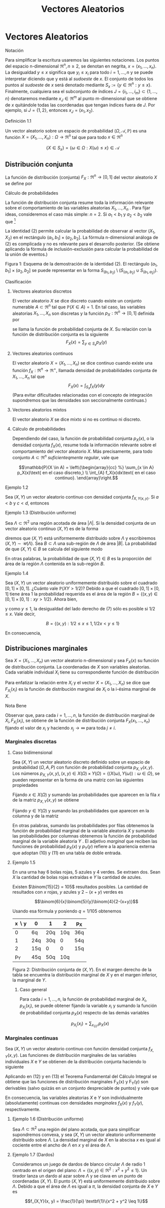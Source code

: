#+title:Vectores Aleatorios
* Vectores Aleatorios
**** Notación
Para simplificar la escritura usaremos las siguientes notaciones. Los
puntos del espacio n-dimensional $\Re^n, n \geq 2$, se denotan en
negrita, $x = (x_1, \dots , x_n)$. La desigualdad $y \leq x$ significa
que $y_i \leq x_i$ para todo $i = 1, \dots , n$ y se puede interpretar
diciendo que y está al /sudoeste/ de $x$. El conjunto de todos los
puntos al /sudoeste/ de $x$ será denotado mediante $S_x := \{y \in
\Re^n : y \leq x\}$. Finalmente, cualquiera sea el subconjunto de
índices $J = \{i_1, \dots , i_m\} \subset \{1, \dots , n\}$
denotaremos mediante $x_J \in \Re^m$ al punto m-dimensional que se
obtiene de $x$ quitándole todas las coordenadas que tengan índices
fuera de $J$. Por ejemplo, si $J = \{1, 2\}$, entonces $x_J = (x_1,
x_2)$.
**** Definición 1.1
Un vector aleatorio sobre un espacio de probabilidad $(\Omega,
\mathcal{A}, \mathbb{P})$ es una función $X = (X_1, \dots , X_n) :
\Omega \rightarrow \Re^n$ tal que para todo $x \in \Re^n$

$$\{X \in S_x\} = \{\omega \in \Omega : X(\omega) \leq x\} \in
\mathcal{A}$$
** Distribución conjunta
La función de distribución (conjunta) $F_X: \Re^n \rightarrow [0, 1]$
del vector aleatorio $X$ se define por


\begin{equation}F_X (x) := \mathbb{P}(X \in S_x)\end{equation}
**** Cálculo de probabilidades
La función de distribución conjunta resume toda la información
relevante sobre el comportamiento de las variables aleatorias $X_1,
\dots , X_n$ . Para fijar ideas, consideremos el caso más simple: $n =
2$. Si $a_1< b_1$ y $a_2< b_2$ vale que [fn:1]

[fn:1] Ver la Figura 1.


\begin{equation}\mathbb{P}(a_1< X_1 \leq b_1, a_2< X_2 \leq b_2) = F(b_1, b_2) − F (a_1, b_2) − F (b_1, a_2) + F (a_1, a_2)\end{equation}

La identidad (2) permite calcular la probabilidad de observar al vector $(X_1,
X_2)$ en el rectángulo $(a_1, b_1] \times (a_2, b_2]$.  La fórmula n-dimensional
análoga de (2) es complicada y no es relevante para el desarrollo posterior. (Se
obtiene aplicando la fórmula de inclusión-exclusión para calcular la
probabilidad de la unión de eventos.)

Figura 1: Esquema de la demostración de la identidad (2). El
rectángulo $(a_1, b_1] \times (a_2, b_2]$ se puede representar en la
forma $S_{(b_1,b_2)} \setminus \left(S_{(a_1,b_2)} \cup
S_{(b_1,a_2)}\right)$.
**** Clasificación
***** Vectores aleatorios discretos
El vector aleatorio $X$ se dice discreto cuando existe un conjunto
numerable $A \subset \Re^n$ tal que $\mathbb{P}(X \in A) = 1$. En tal caso, las
variables aleatorias $X_1, \dots , X_n$ son discretas y la función $p_X:
\Re^n \rightarrow [0, 1]$ definida por
\begin{equation}p_X(x) := \mathbb{P}(X = x)\end{equation}
se llama la función de probabilidad conjunta de $X$. Su relación con
la función de distribución conjunta es la siguiente $$F_X(x) =
\displaystyle\sum_{y\in S_x} p_X(y)$$
***** Vectores aleatorios continuos
El vector aleatorio $X = (X_1, \dots , X_n)$ se dice continuo cuando
existe una función $f_X: \Re^n \rightarrow \Re^+$, llamada densidad de
probabilidades conjunta de $X_1, \dots , X_n$ tal que $$F_X (x) =
\int_{S_x} f_X (y) dy$$ (Para evitar dificultades relacionadas con el
concepto de integración supondremos que las densidades son
seccionalmente continuas.)
***** Vectores aleatorios mixtos
El vector aleatorio $X$ se dice mixto si no es continuo ni discreto.
***** Cálculo de probabilidades
Dependiendo del caso, la función de probabilidad conjunta $p_X (x)$, o la
densidad conjunta $f_X(x)$, resume toda la información relevante sobre el
comportamiento del vector aleatorio $X$. Más precisamente, para todo conjunto $A
\subset \Re^n$ /suficienteqmente regular/, vale que

$$\mathbb{P}(X \in A) = \left\{\begin{array}{cc} %} \sum_{x \in A}
p_X(x)\text{ en el caso discreto,} \\ \int_{A} f_X(x)dx\text{ en el
caso continuo}.  \end{array}\right.$$
**** Ejemplo 1.2
Sea $(X, Y)$ un vector aleatorio continuo con densidad conjunta
$f_{X,Y(x, y)}$. Si $a < b$ y $c < d$, entonces

\begin{equation}
\mathbb{P}(a < X \leq b, c < Y \leq d) = \int_a^b \int_c^d f_{X,Y} (x, y) dxdy\end{equation}

**** Ejemplo 1.3 (Distribución uniforme)
Sea $\Lambda \subset \Re^2$ una región acotada de área $|\Lambda|$. Si
la densidad conjunta de un vector aleatorio continuo $(X, Y)$ es de la
forma


\begin{equation}f_{X,Y} (x, y) = \frac{1}{|\Lambda|}\textbf{1}\{(x, y) \in \Lambda\}\end{equation}

diremos que $(X, Y)$ está uniformemente distribuido sobre $\Lambda$ y
escribiremos $(X, Y) \sim \mathcal{U}(\Lambda)$.  Sea $B \subset
\Lambda$ una sub-región de $\Lambda$ de área $|B|$. La probabilidad de
que $(X, Y) \in B$ se calcula del siguiente modo


\begin{equation}\mathbb{P}((X, Y) \in B) = \iint_B f_{X,Y}(x, y)dx dy = \iint_B \frac{1}{|\Lambda|} dx dy = \frac{|B|}{|\Lambda|}\end{equation}

En otras palabras, la probabilidad de que $(X, Y) \in B$ es la
proporción del área de la región $\Lambda$ contenida en la sub-región
$B$.
**** Ejemplo 1.4
Sea $(X, Y)$ un vector aleatorio uniformemente distribuido sobre el
cuadrado $[0, 1] \times [0, 1]$. ¿Cuánto vale $\mathbb{P}(XY > 1 /
2)$?  Debido a que el cuadrado $[0, 1] \times [0, 1]$ tiene área 1 la
probabilidad requerida es el área de la región $B = \{(x, y) \in [0,
1] \times [0, 1] : xy > 1 / 2\}$. Ahora bien,


\begin{equation}(x, y) \in B \iff y > 1/2x\end{equation}

y como $y \leq 1$, la desigualdad del lado derecho de (7) sólo es
posible si $1 / 2 \leq x$. Vale decir,

$$B = \{(x, y) : 1 / 2 \leq x \leq 1, 1 / 2x < y \leq 1\}$$

En consecuencia,

\begin{align*}
\mathbb{P}(XY > 1 / 2) &= |B| = \iint_B 1 dx dy = \int_{\frac{1}{2}}^{1}\left(\int_{\frac{1}{2}}^1 1 dy \right) dx =
\int_{\frac{1}{2}}^1 \left(1-\frac{1}{2x}\right)dx\\
&= \frac{1}{2} + \frac{1}{2} \log(\frac{1}{2}) = \frac{1}{2} (1 - \log 2)
\approx 01534\dots\end{align*}

** Distribuciones marginales
Sea $X = (X_1, \dots , X_n)$ un vector aleatorio n-dimensional y sea
$F_X(x)$ su función de distribución conjunta. La coordenadas de $X$
son variables aleatorias. Cada variable individual $X_i$ tiene su
correspondiente función de distribución


\begin{equation}F_{X_i}(x_i) = \mathbb{P}(X_i \leq x_i)\end{equation}

Para enfatizar la relación entre $X_i$ y el vector $X = (X_1, \dots ,
X_n)$ se dice que $F_{X_i}(x_i)$ es la función de distribución
marginal de $X_i$ o la i-ésima marginal de $X$.
**** Nota Bene
Observar que, para cada $i = 1, \dots , n$, la función de distribución
marginal de $X_i, F_{X_i}(x_i)$, se obtiene de la función de
distribución conjunta $F_X(x_1, \dots , x_n)$ fijando el valor de
$x_i$ y haciendo $x_j \rightarrow \infty$ para toda $j \neq i$.
*** Marginales discretas
**** Caso bidimensional
Sea $(X, Y$) un vector aleatorio discreto definido sobre un espacio de
probabilidad $(\Omega, A, P)$ con función de probabilidad conjunta
$p_{X,Y}(x, y)$. Los números $p_{X,Y}(x, y), (x, y) \in X(\Omega)
\times Y(\Omega) = \{(X(\omega), Y(\omega)) : \omega \in \Omega\}$, se
pueden representar en la forma de una matriz con las siguientes
propiedades


\begin{equation}
p_{X,Y}(x, y) \geq 0,\text{ y }
\displaystyle\sum_{x \in X(\Omega)}\displaystyle\sum_{y \in Y(\Omega)}p_{X,Y}(x, y) = 1
\end{equation}

Fijando $x \in X(\Omega)$ y sumando las probabilidades que aparecen en
la fila $x$ de la matriz $p_{X,Y}(x, y)$ se obtiene


\begin{equation}\displaystyle\sum_{y \in Y(\Omega)} p_{X,Y}(x, y) = \displaystyle\sum_{y \in Y(\Omega)} \mathbb{P}(X = x, Y = y) = \mathbb{P}(X = x) = p_X(x)\end{equation}

Fijando $y \in Y (\Omega)$ y sumando las probabilidades que aparecen
en la columna y de la matriz


\begin{equation}\displaystyle\sum_{x \in X(\Omega)} p_{X,Y}(x, y) = \displaystyle\sum_{x \in X(\Omega)} \mathbb{P}(X = x, Y = y) = \mathbb{P}(Y = y) = p_Y(y)\end{equation}

En otras palabras, sumando las probabilidades por filas obtenemos la
función de probabilidad marginal de la variable aleatoria $X$ y
sumando las probabilidades por columnas obtenemos la función de
probabilidad marginal de la variable aleatoria $Y$ . El adjetivo
/marginal/ que reciben las funciones de probabilidad $p_X(x)$ y
$p_Y(y)$ refiere a la apariencia externa que adoptan (10) y (11) en
una tabla de doble entrada.
**** Ejemplo 1.5
En una urna hay 6 bolas rojas, 5 azules y 4 verdes. Se extraen
dos. Sean $X$ la cantidad de bolas rojas extraídas e $Y$ la cantidad
de azules.

Existen $\binom{15}{2} = 105$ resultados posibles. La cantidad de
resultados con $x$ rojas, $y$ azules y $2 − (x + y)$ verdes es

$$\binom{6}{x}\binom{5}{y}\binom{4}{2-(x+y)}$$

Usando esa fórmula y poniendo $q = 1 / 105$ obtenemos

| x \setminus y | 0   | 1   |   2 | p_X |
|---------------+-----+-----+-----+-----|
|             0 | 6q  | 20q | 10q | 36q |
|             1 | 24q | 30q |   0 | 54q |
|             2 | 15q | 0   |   0 | 15q |
|---------------+-----+-----+-----+-----|
|           p_Y | 45q | 50q | 10q |     |

Figura 2: Distribución conjunta de $(X, Y)$. En el margen derecho de
la tabla se encuentra la distribución marginal de $X$ y en el margen
inferior, la marginal de $Y$.
***** Caso general
Para cada $i = 1, \dots , n$, la función de probabilidad marginal de
$X_i, p_{X_i}(x_i)$, se puede obtener fijando la variable $x_i$ y
sumando la función de probabilidad conjunta $p_X(x)$ respecto de las
demás variables

$$p_{X_i}(x_i) = \displaystyle\sum_{x_{\{i\}^c}}  p_X(x)$$
*** Marginales continuas
Sea $(X, Y)$ un vector aleatorio continuo con función densidad
conjunta $f_{X,Y}(x, y)$. Las funciones de distribución marginales de
las variables individuales $X$ e $Y$ se obtienen de la distribución
conjunta haciendo lo siguiente


\begin{equation}F_X(x) = \mathbb{P}(X \leq x) = \displaystyle\lim_{y \rightarrow \infty} F_{X,Y}(x, y) = \int_{-\infty}^x \left(\int_{-\infty}^{\infty} f_{X,Y}(s,y) dy \right) ds\end{equation}


\begin{equation}F_Y(y) = \mathbb{P}(Y \leq y) = \displaystyle\lim_{x \rightarrow \infty} F_{X,Y}(x, y) = \int_{-\infty}^y \left(\int_{-\infty}^{\infty} f_{X,Y}(x,t) dx \right) dt\end{equation}

Aplicando en (12) y en (13) el Teorema Fundamental del Cálculo
Integral se obtiene que las funciones de distribución marginales
F_X(x) y F_Y(y) son derivables (salvo quizás en un conjunto
despreciable de puntos) y vale que


\begin{equation}f_X(x) = \frac{d}{dx} F_X(x) = \displaystyle\int_{-\infty}^{\infty}f (x,y)dy\end{equation}


\begin{equation}f_Y(y) = \frac{d}{dy} F_Y(y) = \displaystyle\int_{-\infty}^{\infty}f (x,y)dx\end{equation}

En consecuencia, las variables aleatorias $X$ e $Y$ son
individualmente (absolutamente) continuas con densidades /marginales/
$f_X(x)$ y $f_Y(y)$, respectivamente.
**** Ejemplo 1.6 (Distribución uniforme)
Sea $\Lambda \subset \Re^2$ una región del plano acotada, que para
simplificar supondremos convexa, y sea $(X, Y)$ un vector aleatorio
uniformemente distribuido sobre $\Lambda$. La densidad marginal de $X$
en la abscisa $x$ es igual al cociente entre el ancho de $\Lambda$ en
$x$ y el área de $\Lambda$.
**** Ejemplo 1.7 (Dardos)
Consideramos un juego de dardos de blanco circular $\Lambda$ de radio
1 centrado en el origen del plano: $\Lambda = \{(x, y) \in \Re^2: x^2+
y^2 \leq 1\}$. Un tirador lanza un dardo al azar sobre $\Lambda$ y se
clava en un punto de coordenadas $(X, Y)$. El punto $(X, Y)$ está
uniformemente distribuido sobre $\Lambda$. Debido a que el área de
$\Lambda$ es igual a $\pi$, la densidad conjunta de $X$ e $Y$ es

$$f_{X,Y}(x, y) = \frac{1}{\pi} \textbf{1}\{x^2 + y^2 \leq 1\}$$

Figura 3: Para cada $x \in [−1, 1]$ se observa que el ancho del círculo
en $x$ es $2\sqrt{1 − x^2}$.

Si se observa la Figura 3 es claro que la densidad marginal de $X$ es

$$f_X(x) = \frac{2\sqrt{1 − x^2}}{\pi}\textbf{1}\{x \in [−1, 1]\}$$

y por razones de simetría la densidad marginal de Y debe ser $$f_Y (y)
= \frac{2\sqrt{1 − y^2}}{\pi}\textbf{1}\{y \in [−1, 1]\}$$
***** Caso general
Para cada $i = 1, \dots , n$, la densidad marginal de $X_i, f_{X_i}
(x_i)$, se puede obtener fijando la variable $x_i$ e integrando la
densidad conjunta $f_X(x)$ respecto de las demás variables $$f_{X_i}
(x_i) = \int_{\Re^{n-1}}  f_X(x)dx_{\{i\}^c}$$
**** Nota Bene: Conjuntas y marginales
A veces, es necesario conocer la distribución de una sub-colección de
variables aleatorias. En el caso bidimensional este problema no se
manifiesta porque se reduce al cálculo de las marginales. Para cada
subconjunto de índices $\Lambda \subset \{1, 2, \dots , n\}$ la
función de distribución conjunta de las variables $X_i: i \in \Lambda,
F_{\Lambda(x_{\Lambda})}$, se obtiene fijando los valores de las
coordenadas $x_i : i \in \Lambda$ y haciendo $x_j \rightarrow \infty
\forall j \in \Lambda$.

En el caso discreto, la función de probabilidad conjunta de las
variables $X_i: i \in \Lambda, p_{\Lambda(x_{\Lambda})}$, se obtiene
fijando la variables $x_i: i \in \Lambda$ y sumando la función de
probabilidad conjunta $p(x)$ respecto de las demás variables

$$p_{\Lambda(x_{\Lambda})} = \displaystyle\sum_{x_{\Lambda^c}}
p_X(x)$$

En el caso continuo, la densidad conjunta de las variables
$X_{\Lambda}, f_{\Lambda(x_{\Lambda})}$, se obtiene fijando los
valores de las variables $x_i: i \in \Lambda$ e integrando la densidad
conjunta $f(x)$ respecto de las demás variables

$$f_{\Lambda} (x_{\Lambda}) = \int_{\Re^{n-m}} f_X(x) dx_{\Lambda^c}$$

donde $m$ es la cantidad de índices contenidos en el conjunto
$\Lambda$.
** Independencia
Las variables $X_1 , \dots , X_n$ son independientes si para cualquier
colección de conjuntos (medibles) $A_1, \dots , A_n \subset \Re$, los
eventos $\{X_1 \in A_1 \}, \dots , \{X_n \in A_n\}$ son
independientes.

Tomando conjuntos de la forma $A_i = (−\infty, x_i]$ se deduce que la
independencia de $X_ 1, \dots , X_n$ implica

\begin{equation}F_X(x) = P\left(\bigcap_{i=1}^n \{X_i < \leq x_i \} \right) =
\prod_{i=1}^n \mathbb{P}(X_i \leq x_i) = \prod_{i=1}^n F_{X_i} (x_i)\end{equation}

Dicho en palabras, la independencia de las variables implica que su
función de distribución conjunta se factoriza como el producto de
todas las marginales.

Recíprocamente, se puede demostrar que si para cada $x = (x_1, \dots ,
x_n) \in \Re^n$ se verifica la ecuación (16), las variables aleatorias
$X_1, \dots , X_n$ son independientes. (La demostración es técnica y
no viene al caso). Esta equivalencia reduce al mínimo las condiciones
que permiten caracterizar la independencia de variables aleatorias y
motivan la siguiente definición más simple.
**** Definición 1.8 (Independencia de una cantidad finita de variables aleatorias)
Diremos que las variables aleatorias $X_1, \dots , X_n$ son
independientes si la ecuación (16) se verifica en todo $x = (x_1,
\dots , x_n) \in \Re^n$.
**** Definición 1.9 (Independencia)
Dada una familia de variables aleatorias $(X_i: i \in I)$ definidas
sobre un mismo espacio de probabilidad $(\Omega, A, P)$, diremos que
sus variables son (conjuntamente) independientes si para cualquier
subconjunto finito de índices $J \subset I$ las variables $X_i, i \in
J$ son independientes.
**** Nota Bene
La independencia de las variables aleatorias $X_1, \dots , X_n$ es
equivalente a la factorización de la distribución conjunta como
producto de sus distribuciones marginales.

Más aún, esta propiedad se manifiesta a nivel de la función de
probabilidad, $p_X(x)$ o de la densidad conjunta, $f_X (x)$, del
vector aleatorio $X = (X_1, \dots , X_n)$, según sea el caso. Para ser
más precisos, $X_1, \dots , X_n$ son independientes si y solo si

$$p_X(x) = \prod_{i=1}^n p_{X_i} (x_i) \text{ en el caso discreto},$$

$$f_X(x) = \prod_{i=1}^n f_{X_i} (x_i) \text{ en el caso continuo}.$$
**** Ejemplo 1.10 (Números al azar)
Se elige al azar un número $U$ del intervalo $[0, 1)$. Sea $U =
0.X_1X_2X_3\cdots$ el desarrollo decimal de $U$. Mostraremos que los
dígitos de $U$ son independientes entre sí y que cada uno de ellos se
distribuye uniformemente sobre el conjunto $\{0, 1, \dots , 9\}$.  El
problema se reduce a mostrar que para cada $n \geq 2$ las variables
aleatorias $X_1, X_2, \dots , X_n$ son independientes entre sí y que
para cada $k \geq 1$ y todo $x_k \in \{0, 1, \dots , 9\},
\mathbb{P}(X_k = x_k) = 1 / 10$.

Primero observamos que para cada $n \geq 1$ y para todo $(x_1, \dots ,
x_n) \in \{0, 1, \dots , 9\}^n$ vale que $$\bigcap_{i=1}^n \{X_i =
x_i\} \iff U \in \left[ \displaystyle\sum_{i=1}^n \frac{x_i}{10^i},
\displaystyle\sum_{i=1}^n \frac{x_i}{10^i} + \frac{1}{10^n} \right)$$
En consecuencia,


\begin{equation}P\left(\bigcap_{i=1}^n \{X_i = x_i\} \right) = \frac{1}{10^n}\end{equation}

Para calcular las marginales de los dígitos observamos que para cada
$x_k \in \{0, 1, \dots , 9\}$ vale que

$$\{X_k = x_k\} = \bigcup_(x_1, \dots, x_{k−1}) \in \{0, 1, \dots,
9\}^{k−1} \left[ \left(\bigcap_{i=1}^{k-1} \{X_i = x_i\} \cap \{X_k =
x_k\} \right) \right]$$

De acuerdo con (17) cada uno de los $10^{k−1}$ eventos que aparecen en
la unión del lado derecho de la igualdad tiene probabilidad $1 / 10^k$
y como son disjuntos dos a dos obtenemos que


\begin{equation}\mathbb{P}(X_k = x_k) = 10^{k−1} \frac{1}{10^k} = \frac{1}{10}\end{equation}

De (17) y (18) se deduce que para todo $(x_1 , \dots , x_n) \in \{0,
1, \dots , 9\}^n$ vale que

$$P\left(\bigcap_{i=1}^{n} \{X_i = x_i\} \right) = \prod_{i=1}^n
\mathbb{P}(X_i = x_i)$$

Por lo tanto, las variables aleatorias $X_1, X2, \dots , X_n$ son
independientes entre sí y cada una de ellas se distribuye
uniformemente sobre el conjunto $\{0, 1, \dots , 9\}$.
*** Caso bidimensional discreto
Sea $(X, Y)$ un vector aleatorio discreto con función de probabilidad
conjunta $p_{X,Y} (x, y)$ y marginales $p_X(x)$ y $p_Y(y)$. Las
variables $X, Y$ son independientes si para cada pareja de valores $x
\in X(\Omega), y \in Y (\Omega)$ vale que
\begin{equation}p_{X,Y}(x, y) = p_X(x) p_Y(y)\end{equation}
En otras palabras, la matriz $p_{X,Y}(x, y)$ es la tabla de
multiplicar de las marginales $p_X(x)$ y $p_Y(y)$.
**** Ejemplo 1.11
Se arrojan dos dados equilibrados y se observan las variables
aleatorias $X$ e $Y$ definidas por $X$ = /el resultado del primer
dado/ e $Y$ = /el mayor de los dos resultados/.

El espacio de muestral asociado al experimento se puede representar en
la forma $\Omega = \{1, 2, \dots , 6\}^2$ , cada punto $(i, j) \in
\Omega$ indica que el resultado del primer dado es $i$ y el resultado
del segundo es $j$. Para reﬂejar que arrojamos dos dados equilibrados,
todos los puntos de $\Omega$ serán equiprobables, i.e., para cada
$(i, j) \in \Omega$ se tiene $\mathbb{P}(i, j) = 1 / 36$. Formalmente las
variables aleatorias $X$ e $Y$ están definidas por


\begin{equation}X(i,j) := i, Y(i,j) := \max\{i, j\}\end{equation}

**** Distribución conjunta y distribuciones marginales de $X$ e $Y$
En primer lugar vamos a representar el espacio muestral $\Omega$ en la
forma de una matriz para poder observar más claramente los resultados
posibles

\begin{Bmatrix}
(1, 1) & (1, 2) & (1, 3) & (1, 4) & (1, 5) & (1, 6)\\
(2, 1) & (2, 2) & (2, 3) & (2, 4) & (2, 5) & (2, 6)\\
(3, 1) & (3, 2) & (3, 3) & (3, 4) & (3, 5) & (3, 6)\\
(4, 1) & (4, 2) & (4, 3) & (4, 4) & (4, 5) & (4, 6)\\
(5, 1) & (5, 2) & (5, 3) & (5, 4) & (5, 5) & (5, 6)\\
(6, 1) & (6, 2) & (6, 3) & (6, 4) & (6, 5) & (6, 6)
\end{Bmatrix}

Figura 4: Resultados posibles del experimento aleatorio que consiste
en arrojar dos dados.

Debido a que $Y \geq X$, tenemos que $p_{X,Y}(x, y) = 0$ para todo $1
\leq y < x \leq 6$. En los otros casos, i.e., $1 \leq x \leq y \leq
6$, para calcular el valor de $p_{X,Y}(x, y)$ hay que contar la
cantidad de elementos de la fila $x$, de la matriz representada en la
Figura 4, que contengan alguna coordenada igual a $y$. Multiplicando
por $q = \frac{1}{36}$ la cantidad encontrada se obtiene $p_{X,Y}(x,
y)$.

En la figura 5 representamos la distribución conjunta $p_{X,Y}(x, y)$
y las distribuciones marginales $p_X$ y $p_Y$.

| x \setminus y | 1 |  2 |  3 |  4 | 5  | 6   | p_X |
|---------------+---+----+----+----+----+-----+-----|
|             1 | q |  q |  q |  q | q  | q   | 6q  |
|             2 | 0 | 2q |  q |  q | q  | q   | 6q  |
|             3 | 0 |  0 | 3q |  q | q  | q   | 6q  |
|             4 | 0 |  0 |  0 |  4 | q  | q   | 6q  |
|             5 | 0 |  0 |  0 |  0 | 5q | q   | 6q  |
|             6 | 0 |  0 |  0 |  0 | 0  | 6q  | 6q  |
|---------------+---+----+----+----+----+-----+-----|
|           p_Y | q | 3q | 5q | 7q | 9q | 11q |     |

Figura 5: Distribución conjunta de $(X, Y)$. En el margen derecho se
encuentra la distribución marginal de $X$ y en el margen inferior, la
marginal de $Y$. Para abreviar hemos puesto $q = \frac{1}{36}$.

De acuerdo con los resultados expuestos en la tabla que aparece en la
Figura 5, las distribuciones marginales son

$$p_X(x) = \frac{1}{6} , p_Y(y) = \frac{2y-1}{36}$$

Debido a que no se trata de una tabla de multiplicar las variables $X$
e $Y$ no son independientes. Lo que, por otra parte, constituye una
obviedad.
**** Criterio para detectar dependencia
Cuando en la tabla de la distribución conjunta de dos variables hay un
0 ubicado en la intersección de una fila y una columna de sumas
positivas, las variables no pueden ser independientes. (Las variables
del Ejemplo 1.5 no son independientes.)
*** Caso bidimensional continuo
Sean $X$ e $Y$ variables aleatorias con densidad conjunta $f_{X,Y} (x,
y)$ y marginales $f_X(x)$ y $f_Y(y)$. Las variables aleatorias $X$ e
$Y$ son independientes si y solo si


\begin{equation}f_{X,Y}(x, y) = f_X(x) f_Y(y)\end{equation}

En otras palabras, $X$ e $Y$ son independientes si y solo si su
densidad conjunta se factoriza como el producto de las marginales.
**** Criterios para detectar (in)dependencia
1. La independencia de $X$ e $Y$ equivale a la existencia de dos
   funciones $f_1(x)$ y $f_2(y)$ tales que $f_{X,Y}(x, y) = f_1(x)
   f_2(y)$. Por lo tanto, para verificar independencia basta comprobar
   que la densidad conjunta se puede factorizar como alguna función de
   $x$ por alguna función de $y$, siendo innecesario verificar que se
   trata de las densidades marginales. (Ejercicio)
2. La factorización (21) implica que, si $X$ e $Y$ son independientes,
   el recinto del plano $$Sop (f_{X,Y}) := \{(x, y) \in \Re^2:
   f_{X,Y}(x, y) > 0\}$$, llamado el soporte de la densidad conjunta
   $f_{X,Y}$, debe coincidir con el producto cartesiano de los
   soportes de sus densidades marginales: $$Sop(f_X) \times Sop(f_Y) =
   \{x \in \Re : f_X(x) > 0 \} \times \{y \in \Re : f_Y(y) >
   0\}$$. Por ejemplo, si el soporte de la densidad conjunta es conexo
   y no es un rectángulo las variables $X$ e $Y$ no pueden ser
   independientes. (Ver el Ejemplo 1.7.)
**** Ejemplo 1.12
Sean $X$ e $Y$ variables aleatorias independientes con distribución
uniforme sobre el intervalo $(0, L)$. Una vara de longitud $L$ metros
se quiebra en dos puntos cuyas distancias a una de sus puntas son $X$
e $Y$ metros. Calcular la probabilidad de que las tres piezas se
puedan usar para construir un triángulo.

Primero designamos mediante $L_1, L_2 y L_3$ a las longitudes de las
tres piezas. Las tres piezas se pueden usar para construir un
triángulo si y solamente si se satisfacen las desigualdades
triangulares


\begin{equation}L_1 + L_2 > L_3 , L_1 + L_3 > L_2 \text{ y } L_2 + L_3 > L_1\end{equation}

Vamos a distinguir dos casos: el caso en que $X \leq Y$ y el caso en
que $Y < X$. En el primer caso, $X \leq Y$ , tenemos que $L_1 = X, L_2
= Y − X$ y $L_3 = L − Y$ y las desigualdades triangulares (22) son
equivalentes a las siguientes

\begin{equation}Y > L/2, X + L/2 > Y y L/2 > X\end{equation}

En el segundo caso, $Y < X$, tenemos que $L_1 = Y , L_2 = X − Y$ y
$L_3= L − X$ y las desigualdades triangulares (22) son equivalentes a
las siguientes


\begin{equation}X > L/2, Y > X − L/2 \text{ y } L/2 > Y\end{equation}

Por lo tanto, las tres piezas se pueden usar para construir un
triángulo si y solamente si $(X, Y) \in B$, donde

\begin{equation}B = \{(x, y) \in (0, L) \times (0, L) : 0 < x < L/2, L/2 < y < x + L/2\}
\cup \{ (x, y) \in (0, L) \times (0, L) : L/2 < x < L, x − L/2 < y < L/2\}\end{equation}

Figura 6: La región sombreada representa al conjunto $B$ que es la
unión de dos triángulos disjuntos cada uno de área $L^2/8$.  La
hipótesis de que $X$ e $Y$ son independientes con distribución
uniforme sobre el intervalo $(0, L)$ significa que $(X, Y) \sim
\mathcal{U}(\Lambda)$, donde $\Lambda$ es el cuadrado de lado $(0, L)$

$$f_{X,Y}(x, y) = f_X(x) f_Y(y) = \left(\frac{1}{L} \textbf{1}\{0 < x
< L\} \right) \left(\frac{1}{L} \textbf{1}\{0 < y < L\} \right) =
\frac{1}{L^2} \textbf{1}\{(x, y) \in \Lambda\}$$

De (6) se deduce que


\begin{equation}\mathbb{P}((X, Y) \in B) = \frac{|B|}{|\Lambda|} = \frac{(2 / 8)L^2}{L^2} = \frac{1}{4}\end{equation}
* Bibliografía consultada
Para redactar estas notas se consultaron los siguientes libros:
1. Bertsekas, D. P., Tsitsiklis, J. N.: Introduction to
   Probability. M.I.T. Lecture Notes. (2000)
2. Feller, W.: An introduction to Probability Theory and Its
   Applications. Vol. 1. John Wiley & Sons, New York. (1968)
3. Feller, W.: An introduction to Probability Theory and Its
   Applications. Vol. 2. John Wiley & Sons, New York. (1971)
4. Ross, S.: Introduction to Probability Models. Academic Press, San
   Diego. (2007)

